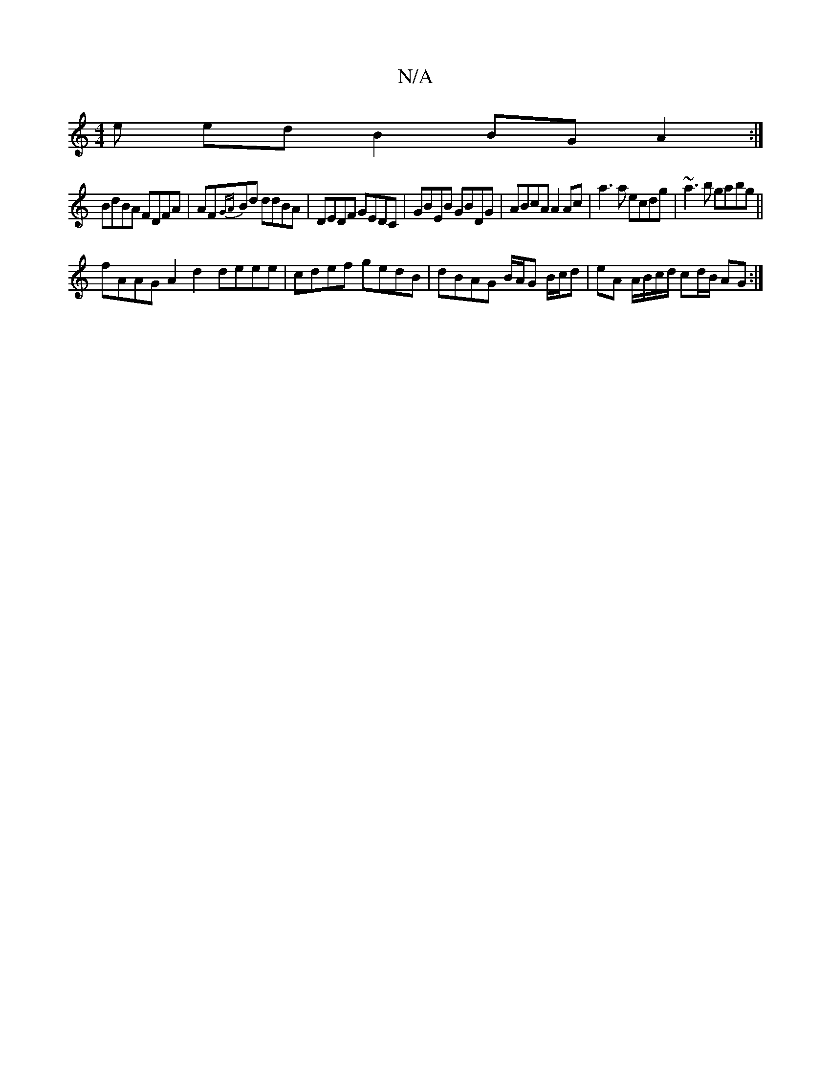 X:1
T:N/A
M:4/4
R:N/A
K:Cmajor
/e ed B2 BGA2:|
BdBA FDFA | AF{GA}Bd ddBA | DEDF GEDC | GBEB GBDG | ABcA A2 Ac |a3a ecdg|~a3b gabg ||
fAAG A2d2 deee |cdef gedB|dBAG B/A/G B/c/d | eA A/B/c/d/ cd/B/ AG :|

|:B2AG ABce|dBcA A2 AG|FDFA 